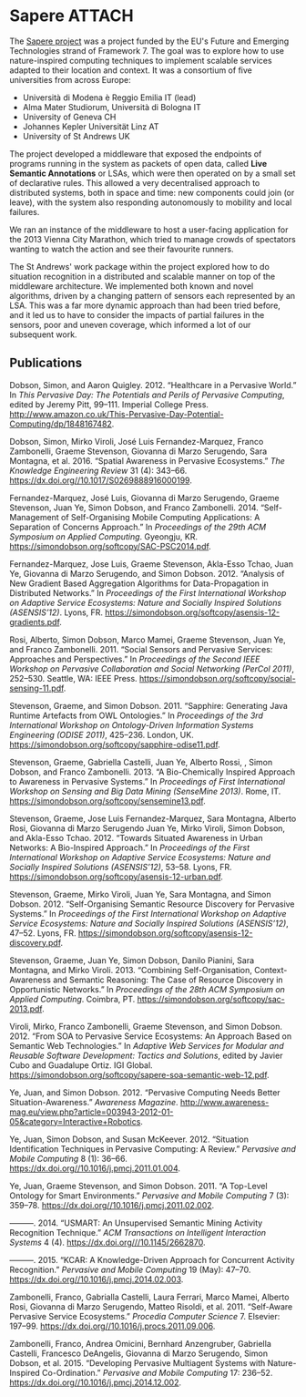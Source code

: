 # -*- org-attach-id-dir: "../../../files/attachments"; -*-

* Sapere                                                             :ATTACH:
  :PROPERTIES:
  :ID:       739c6c87-cdc7-4dca-89e1-07dc0355a133
  :END:

  #+attr_org: :width 500
  #+attr_html: :width 80%
  [[attachment:sapere-logo.png]]

  The [[https://sites.google.com/site/sapereprojecteu/][Sapere project]] was a project funded by the EU's Future and
  Emerging Technologies strand of Framework 7. The goal was to explore
  how to use nature-inspired computing techniques to implement
  scalable services adapted to their location and context. It was a
  consortium of five universities from across Europe:

  - Universit\agrave di Modena \egrave Reggio Emilia IT (lead)
  - Alma Mater Studiorum, Universit\agrave di Bologna IT
  - University of Geneva CH
  - Johannes Kepler Universit\auml{}t Linz AT
  - University of St Andrews UK

  The project developed a middleware that exposed the endpoints of
  programs running in the system as packets of open data, called *Live
  Semantic Annotations* or LSAs, which were
  then operated on by a small set of declarative rules. This allowed a
  very decentralised approach to distributed systems, both in space and
  time: new components could join (or leave), with the system also
  responding autonomously to mobility and local failures.

  #+attr_org: :width 500
  #+attr_html: :width 80%
  [[attachment:sapere-middleware.jpg]]

  We ran an instance of the middleware to host a user-facing
  application for the 2013 Vienna City Marathon, which tried to manage
  crowds of spectators wanting to watch the action and see their
  favourite runners.

  The St Andrews' work package within the project explored how to do
  situation recognition in a distributed and scalable manner on top of
  the middleware architecture. We implemented both known and novel
  algorithms, driven by a changing pattern of sensors each represented
  by an LSA. This was a far more dynamic approach than had been tried
  before, and it led us to have to consider the impacts of partial
  failures in the sensors, poor and uneven coverage, which informed a
  lot of our subsequent work.

** Publications

   #+begin: sd/bibliography :key keywords :value Sapere
   <<citeproc_bib_item_1>>Dobson, Simon, and Aaron Quigley. 2012. “Healthcare in a Pervasive World.” In /This Pervasive Day: The Potentials and Perils of Pervasive Computing/, edited by Jeremy Pitt, 99–111. Imperial College Press. http://www.amazon.co.uk/This-Pervasive-Day-Potential-Computing/dp/1848167482.

   <<citeproc_bib_item_2>>Dobson, Simon, Mirko Viroli, José Luis Fernandez-Marquez, Franco Zambonelli, Graeme Stevenson, Giovanna di Marzo Serugendo, Sara Montagna, et al. 2016. “Spatial Awareness in Pervasive Ecosystems.” /The Knowledge Engineering Review/ 31 (4): 343–66. https://dx.doi.org//10.1017/S0269888916000199.

   <<citeproc_bib_item_3>>Fernandez-Marquez, José Luis, Giovanna di Marzo Serugendo, Graeme Stevenson, Juan Ye, Simon Dobson, and Franco Zambonelli. 2014. “Self-Management of Self-Organising Mobile Computing Applications: A Separation of Concerns Approach.” In /Proceedings of the 29th ACM Symposium on Applied Computing/. Gyeongju, KR. https://simondobson.org/softcopy/SAC-PSC2014.pdf.

   <<citeproc_bib_item_4>>Fernandez-Marquez, Jose Luis, Graeme Stevenson, Akla-Esso Tchao, Juan Ye, Giovanna di Marzo Serugendo, and Simon Dobson. 2012. “Analysis of New Gradient Based Aggregation Algorithms for Data-Propagation in Distributed Networks.” In /Proceedings of the First International Workshop on Adaptive Service Ecosystems: Nature and Socially Inspired Solutions (ASENSIS’12)/. Lyons, FR. https://simondobson.org/softcopy/asensis-12-gradients.pdf.

   <<citeproc_bib_item_5>>Rosi, Alberto, Simon Dobson, Marco Mamei, Graeme Stevenson, Juan Ye, and Franco Zambonelli. 2011. “Social Sensors and Pervasive Services: Approaches and Perspectives.” In /Proceedings of the Second IEEE Workshop on Pervasive Collaboration and Social Networking (PerCol 2011)/, 252–530. Seattle, WA: IEEE Press. https://simondobson.org/softcopy/social-sensing-11.pdf.

   <<citeproc_bib_item_6>>Stevenson, Graeme, and Simon Dobson. 2011. “Sapphire: Generating Java Runtime Artefacts from OWL Ontologies.” In /Proceedings of the 3rd International Workshop on Ontology-Driven Information Systems Engineering (ODISE 2011)/, 425–236. London, UK. https://simondobson.org/softcopy/sapphire-odise11.pdf.

   <<citeproc_bib_item_7>>Stevenson, Graeme, Gabriella Castelli, Juan Ye, Alberto Rossi, , Simon Dobson, and Franco Zambonelli. 2013. “A Bio-Chemically Inspired Approach to Awareness in Pervasive Systems.” In /Proceedings of First International Workshop on Sensing and Big Data Mining (SenseMine 2013)/. Rome, IT. https://simondobson.org/softcopy/sensemine13.pdf.

   <<citeproc_bib_item_8>>Stevenson, Graeme, Jose Luis Fernandez-Marquez, Sara Montagna, Alberto Rosi, Giovanna di Marzo Serugendo Juan Ye, Mirko Viroli, Simon Dobson, and Akla-Esso Tchao. 2012. “Towards Situated Awareness in Urban Networks: A Bio-Inspired Approach.” In /Proceedings of the First International Workshop on Adaptive Service Ecosystems: Nature and Socially Inspired Solutions (ASENSIS’12)/, 53–58. Lyons, FR. https://simondobson.org/softcopy/asensis-12-urban.pdf.

   <<citeproc_bib_item_9>>Stevenson, Graeme, Mirko Viroli, Juan Ye, Sara Montagna, and Simon Dobson. 2012. “Self-Organising Semantic Resource Discovery for Pervasive Systems.” In /Proceedings of the First International Workshop on Adaptive Service Ecosystems: Nature and Socially Inspired Solutions (ASENSIS’12)/, 47–52. Lyons, FR. https://simondobson.org/softcopy/asensis-12-discovery.pdf.

   <<citeproc_bib_item_10>>Stevenson, Graeme, Juan Ye, Simon Dobson, Danilo Pianini, Sara Montagna, and Mirko Viroli. 2013. “Combining Self-Organisation, Context-Awareness and Semantic Reasoning: The Case of Resource Discovery in Opportunistic Networks.” In /Proceedings of the 28th ACM Symposium on Applied Computing/. Coimbra, PT. https://simondobson.org/softcopy/sac-2013.pdf.

   <<citeproc_bib_item_11>>Viroli, Mirko, Franco Zambonelli, Graeme Stevenson, and Simon Dobson. 2012. “From SOA to Pervasive Service Ecosystems: An Approach Based on Semantic Web Technologies.” In /Adaptive Web Services for Modular and Reusable Software Development: Tactics and Solutions/, edited by Javier Cubo and Guadalupe Ortiz. IGI Global. https://simondobson.org/softcopy/sapere-soa-semantic-web-12.pdf.

   <<citeproc_bib_item_12>>Ye, Juan, and Simon Dobson. 2012. “Pervasive Computing Needs Better Situation-Awareness.” /Awareness Magazine/. http://www.awareness-mag.eu/view.php?article=003943-2012-01-05&category=Interactive+Robotics.

   <<citeproc_bib_item_13>>Ye, Juan, Simon Dobson, and Susan McKeever. 2012. “Situation Identification Techniques in Pervasive Computing: A Review.” /Pervasive and Mobile Computing/ 8 (1): 36–66. https://dx.doi.org//10.1016/j.pmcj.2011.01.004.

   <<citeproc_bib_item_14>>Ye, Juan, Graeme Stevenson, and Simon Dobson. 2011. “A Top-Level Ontology for Smart Environments.” /Pervasive and Mobile Computing/ 7 (3): 359–78. https://dx.doi.org//10.1016/j.pmcj.2011.02.002.

   <<citeproc_bib_item_15>>———. 2014. “USMART: An Unsupervised Semantic Mining Activity Recognition Technique.” /ACM Transactions on Intelligent Interaction Systems/ 4 (4). https://dx.doi.org///10.1145/2662870.

   <<citeproc_bib_item_16>>———. 2015. “KCAR: A Knowledge-Driven Approach for Concurrent Activity Recognition.” /Pervasive and Mobile Computing/ 19 (May): 47–70. https://dx.doi.org//10.1016/j.pmcj.2014.02.003.

   <<citeproc_bib_item_17>>Zambonelli, Franco, Gabrialla Castelli, Laura Ferrari, Marco Mamei, Alberto Rosi, Giovanna di Marzo Serugendo, Matteo Risoldi, et al. 2011. “Self-Aware Pervasive Service Ecosystems.” /Procedia Computer Science/ 7. Elsevier: 197–99. https://dx.doi.org//10.1016/j.procs.2011.09.006.

   <<citeproc_bib_item_18>>Zambonelli, Franco, Andrea Omicini, Bernhard Anzengruber, Gabriella Castelli, Francesco DeAngelis, Giovanna di Marzo Serugendo, Simon Dobson, et al. 2015. “Developing Pervasive Multiagent Systems with Nature-Inspired Co-Ordination.” /Pervasive and Mobile Computing/ 17: 236–52. https://dx.doi.org//10.1016/j.pmcj.2014.12.002.
   #+end:
